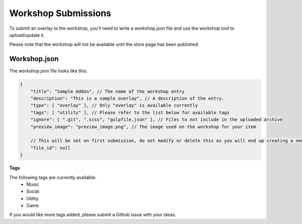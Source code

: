 Workshop Submissions
====================

To submit an overlay to the workshop, you'll need to write a workshop.json file and use the workshop tool to upload/update it.

Please note that the workshop will not be available until the store page has been published.

Workshop.json
~~~~~~~~~~~~~

The workshop.json file looks like this:

.. code-block:: javascript

    {
        "title": "Sample Addon", // The name of the workshop entry
        "description": "This is a sample overlay", // A description of the entry.
        "type": [ "overlay" ], // Only "overlay" is available currently
        "tags": [ "utility" ], // Please refer to the list below for available tags
        "ignore": [ ".git", ".scss", "gulpfile.json" ], // Files to not include in the uploaded archive
        "preview_image": "preview_image.png", // The image used on the workshop for your item

        // This will be set on first submission, do not modify or delete this as you will end up creating a new workshop item instead of updating your existing entry.
        "file_id": null
    }

**Tags**

The following tags are currently available:
    - Music
    - Social
    - Utility
    - Game

If you would like more tags added, please submit a Github issue with your ideas.